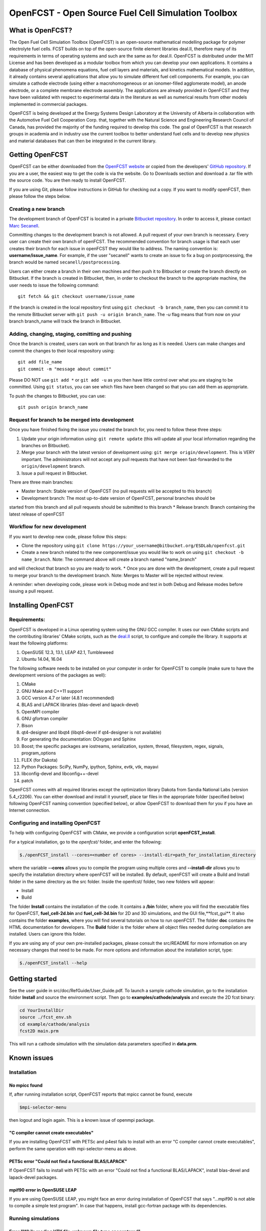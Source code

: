 ******************************************************
OpenFCST - Open Source Fuel Cell Simulation Toolbox
******************************************************

=================
What is OpenFCST?
=================

The Open Fuel Cell Simulation Toolbox (OpenFCST) is an open-source mathematical modelling 
package for polymer electrolyte fuel cells. FCST builds on top of the open-source 
finite element libraries deal.II, therefore many of its requirements in terms 
of operating systems and such are the same as for deal.II. OpenFCST is distributed 
under the MIT License and has been developed as a modular toolbox from which 
you can develop your own applications. It contains a database of physical 
phenomena equations, fuel cell layers and materials, and kinetics mathematical 
models. In addition, it already contains several applications that allow you 
to simulate different fuel cell components. For example, you can simulate a cathode 
electrode (using either a macrohomogeneous or an ionomer-filled agglomerate model), 
an anode electrode, or a complete membrane electrode assembly. The applications are
already provided in OpenFCST and they have been validated with respect to experimental data 
in the literature as well as numerical results from other models implemented
in commercial packages.

OpenFCST is being developed at the Energy Systems Design Laboratory at the 
University of Alberta in collaboration with the Automotive Fuel Cell Cooperation Corp. 
that, together with the Natural Science and Engineering Research Council of Canada,
has provided the majority of the funding required to develop this code. The goal
of OpenFCST is that research groups in academia and in industry use the current 
toolbox to better understand fuel cells and to develop new physics and material 
databases that can then be integrated in the current library.

================
Getting OpenFCST
================

OpenFCST can be either downloaded from the `OpenFCST website <http://www.openfcst.org>`_
or copied from the developers' `GitHub repository <https://github.com/OpenFCST/>`_.
If you are a user, the easiest way to get the code is via the website. Go to Downloads
section and download a .tar file with the source code. You are then ready to install OpenFCST. 

If you are using Git, please follow instructions in GitHub for checking out a copy.
If you want to modify openFCST, then please follow the steps below.

Creating a new branch
**********************

The development branch of OpenFCST is located in a private `Bitbucket repository <https://bitbucket.org/ESDLab/openfcst/>`_.
In order to access it, please contact `Marc Secanell <mailto:secanell@ualberta.ca>`_.

Committing changes to the development branch is not allowed. A pull request of your own branch
is necessary. Every user can create their own branch of openFCST. The recommended convention
for branch usage is that each user creates their branch for each issue in openFCST they
would like to address. The naming convention is: **username/issue_name**. For example, if the
user "secanell" wants to create an issue to fix a bug on postprocessing, the branch would be 
named ``secanell/postprocessing``.
 
Users can either create a branch in their own machines and then push it to Bitbucket or create
the branch directly on Bitbucket. If the branch is created in Bitbucket, then, in order to
checkout the branch to the appropriate machine, the user needs to issue the following command::

  git fetch && git checkout username/issue_name
  
If the branch is created in the local repository first using ``git checkout -b branch_name``,
then you can commit it to the remote Bitbucket server with ``git push -u origin branch_name``.
The *-u* flag means that from now on your branch branch_name will track the branch in Bitbucket.

Adding, changing, staging, comitting and pushing
************************************************
 
Once the branch is created, users can work on that branch for as long as it is needed. Users
can make changes and commit the changes to their local respository using::

  git add file_name
  git commit -m "message about commit"
 
Please DO NOT use ``git add *`` or ``git add -u`` as you then have little control over what
you are staging to be  committed. Using ``git status``, you can see which files have been
changed so that you can add them as appropriate.
 
To push the changes to Bitbucket, you can use::

  git push origin branch_name

Request for branch to be merged into development
*************************************************

Once you have finished fixing the issue you created the branch for, you need to follow these
three steps:

#. Update your origin information using: ``git remote update`` (this will update all your local information regarding the branches on Bitbucket).
#. Merge your branch with the latest version of development using: ``git merge origin/development``. This is VERY important. The administrators will not accept any pull requests that 
   have not been fast-forwarded to the ``origin/development`` branch.
#. Issue a pull request in Bitbucket.
 
There are three main branches:

* Master branch: Stable version of OpenFCST (no pull requests will be accepted to this branch)
* Development branch: The most up-to-date version of OpenFCST, personal branches should be
started from this branch and all pull requests should be submitted to this branch
* Release branch: Branch containing the latest release of openFCST

Workflow for new development
*****************************

If you want to develop new code, please follow this steps: 

* Clone the repository using ``git clone https://your_username@bitbucket.org/ESDLab/openfcst.git``
* Create a new branch related to the new component/issue you would like to work on using ``git checkout -b name_branch``. Note: The command above will create a branch named "name_branch"
and will checkout that branch so you are ready to work.
* Once you are done with the development, create a pull request to merge your branch to the
development branch. Note: Merges to Master will be rejected without review.

A reminder: when developing code, please work in Debug mode and test in both Debug and Release
modes before issuing a pull request.

===================
Installing OpenFCST
===================

Requirements:
*************
 
OpenFCST is developed in a Linux operating system using the GNU GCC compiler. It uses our own
CMake scripts and the contributing libraries' CMake scripts, such as the `deal.II <http://www.dealii.org>`_ script,
to configure and compile the library. It supports at least the following platforms:

#. OpenSUSE 12.3, 13.1, LEAP 42.1, Tumbleweed
#. Ubuntu 14.04, 16.04

The following software needs to be installed on your computer in order for OpenFCST to compile
(make sure to have the development versions of the packages as well):
  
#. CMake
#. GNU Make and C++11 support
#. GCC version 4.7 or later (4.8.1 recommended)
#. BLAS and LAPACK libraries (blas-devel and lapack-devel)
#. OpenMPI compiler
#. GNU gfortran compiler
#. Bison
#. qt4-designer and libqt4 (libqt4-devel if qt4-designer is not available)
#. For generating the documentation: DOxygen and Sphinx
#. Boost; the specific packages are iostreams, serialization, system, thread, filesystem, regex, signals, program_options
#. FLEX (for Dakota)
#. Python Packages: SciPy, NumPy, ipython, Sphinx, evtk, vtk, mayavi
#. libconfig-devel and libconfig++-devel
#. patch
    
OpenFCST comes with all required libraries except the optimization library Dakota from Sandia National
Labs (version 5.4_r2206). You can either download and install it yourself, place tar files in the
appropriate folder (specified below) following OpenFCST 
naming convention (specified below), or allow OpenFCST to download them for you if you have an
Internet connection.
  
  
Configuring and installing OpenFCST
***********************************
  
To help with configuring OpenFCST with CMake, we provide a configuration script **openFCST_install**. 

For a typical installation, go to the `openfcst/` folder, and enter the following:

.. code::

  $./openFCST_install --cores=<number of cores> --install-dir=path_for_installation_directory

  
where the variable **--cores** allows you to compile the program using multiple cores and
**--install-dir** allows you to specify the installation directory where openFCST will be installed.
By default, openFCST will create a Build and Install folder in the same directory as the src folder.
Inside the openfcst/ folder, two new folders will appear:

* Install
* Build  
    
The folder **Install**  contains the installation of the code. It contains a **/bin** folder, where
you will find the executable files for OpenFCST, **fuel_cell-2d.bin** and **fuel_cell-3d.bin** for
2D and 3D simulations, and the GUI file,**fcst_gui**. It also contains the folder **examples**, where
you will find several tutorials on how to run openFCST. The folder **doc** contains the HTML documentation
for developers. The **Build** folder is the folder where all object files needed during compilation are
installed. Users can ignore this folder.

If you are using any of your own pre-installed packages, please consult the src/README for more information
on any necessary changes that need to be made. For more options and information about the installation script, type:

.. code::

  $./openFCST_install --help

===============       
Getting started
===============

See the user guide in src/doc/RefGuide/User_Guide.pdf. To launch a sample cathode simulation, go to the installation
folder **Install** and source the environment script. Then go to **examples/cathode/analysis** and execute the 2D fcst binary:

.. code::

  cd YourInstallDir
  source ./fcst_env.sh
  cd example/cathode/analysis
  fcst2D main.prm
  
This will run a cathode simulation with the simulation data parameters specified in **data.prm**.

============       
Known issues
============

Installation
************

No mpicc found
##############

If, after running installation script, OpenFCST reports that mpicc cannot be found, execute

.. code::

  $mpi-selector-menu
  
then logout and login again. This is a known issue of openmpi package.

"C compiler cannot create executables"
######################################

If you are installing OpenFCST with PETSc and p4est fails to install with an error
"C compiler cannot create executables", perform the same operation with mpi-selector-menu as above.

PETSc error "Could not find a functional BLAS/LAPACK"
#####################################################

If OpenFCST fails to install with PETSc with an error "Could not find a functional BLAS/LAPACK",
install blas-devel and lapack-devel packages.

mpif90 error in OpenSUSE LEAP
#############################

If you are using OpenSUSE LEAP, you might face an error during installation of OpenFCST that says
"...mpif90 is not able to compile a simple test program". In case that happens, install gcc-fortran
package with its dependencies.

Running simulations
*******************

Error "While reading VTK file, unknown file type encountered"
#############################################################

This error may appear when you are trying to run an application that needs to read a 3D .vtk mesh,
but you only have a 2D binary compiled (or vice versa). Compile the code for the required dimension
of the problem using the flag

.. code::

  --openfcst-dimen=X

where X is 1 for both 2D and 3D, 2 for 2D, and 3 for 3D.
  
=======
License
=======

Please see the file src/LICENSE or doc/LICENSE for details.
  
===================
Further information
===================

Visit the `OpenFCST <http://www.openfcst.org/>`_ website.
